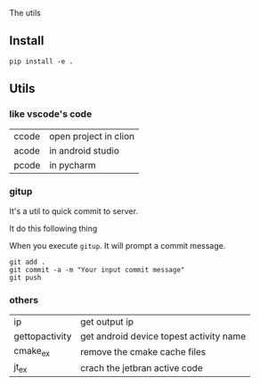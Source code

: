 The utils

** Install
#+BEGIN_SRC shell
pip install -e .
#+END_SRC

** Utils

*** like vscode's code

| ccode | open project in clion |
| acode | in android studio     |
| pcode | in pycharm            |

*** gitup
It's a util to quick commit to server.

It do this following thing

When you execute ~gitup~. It will prompt a commit message.

#+BEGIN_SRC shell
git add .
git commit -a -m "Your input commit message"
git push
#+END_SRC

*** others
| ip             | get output ip                           |
| gettopactivity | get android device topest activity name |
| cmake_ex       | remove the cmake cache files            |
| jt_ex          | crach the jetbran active code           |
